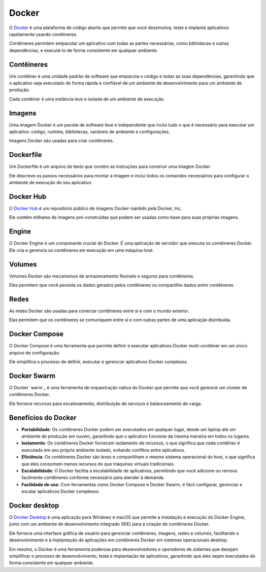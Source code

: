 Docker
======

O `Docker`_ é uma plataforma de código aberto que permite que você desenvolva, teste e implante aplicativos rapidamente usando contêineres.

Contêineres permitem empacotar um aplicativo com todas as partes necessárias, como bibliotecas e outras dependências, e executá-lo de forma consistente em qualquer ambiente.

Contêineres
-----------

Um contêiner é uma unidade padrão de software que empacota o código e todas as suas dependências, garantindo que o aplicativo seja executado de forma rápida e confiável de um ambiente de desenvolvimento para um ambiente de produção.

Cada contêiner é uma instância leve e isolada de um ambiente de execução.

Imagens
-------

Uma imagem Docker é um pacote de software leve e independente que inclui tudo o que é necessário para executar um aplicativo: código, runtime, bibliotecas, variáveis de ambiente e configurações.

Imagens Docker são usadas para criar contêineres.

Dockerfile
----------

Um Dockerfile é um arquivo de texto que contém as instruções para construir uma imagem Docker.

Ele descreve os passos necessários para montar a imagem e inclui todos os comandos necessários para configurar o ambiente de execução do seu aplicativo.

Docker Hub
----------

O `Docker Hub`_ é um repositório público de imagens Docker mantido pela Docker, Inc.

Ele contém milhares de imagens pré-construídas que podem ser usadas como base para suas próprias imagens.

Engine
------

O Docker Engine é um componente crucial do Docker. É uma aplicação de servidor que executa os contêineres Docker. Ele cria e gerencia os contêineres em execução em uma máquina host.

Volumes
-------

Volumes Docker são mecanismos de armazenamento flexíveis e seguros para contêineres.

Eles permitem que você persista os dados gerados pelos contêineres ou compartilhe dados entre contêineres.

Redes
-----

As redes Docker são usadas para conectar contêineres entre si e com o mundo exterior.

Elas permitem que os contêineres se comuniquem entre si e com outras partes de uma aplicação distribuída.

Docker Compose
--------------

O Docker Compose é uma ferramenta que permite definir e executar aplicativos Docker multi-contêiner em um único arquivo de configuração.

Ele simplifica o processo de definir, executar e gerenciar aplicativos Docker complexos.

Docker Swarm
------------

O Docker `warm`_ é uma ferramenta de orquestração nativa do Docker que permite que você gerencie um cluster de contêineres Docker.

Ele fornece recursos para escalonamento, distribuição de serviços e balanceamento de carga.

Benefícios do Docker
--------------------

* **Portabilidade**: Os contêineres Docker podem ser executados em qualquer lugar, desde um laptop até um ambiente de produção em nuvem, garantindo que o aplicativo funcione da mesma maneira em todos os lugares.
* **Isolamento**: Os contêineres Docker fornecem isolamento de recursos, o que significa que cada contêiner é executado em seu próprio ambiente isolado, evitando conflitos entre aplicativos.
* **Eficiência**: Os contêineres Docker são leves e compartilham o mesmo sistema operacional do host, o que significa que eles consomem menos recursos do que máquinas virtuais tradicionais.
* **Escalabilidade**: O Docker facilita a escalabilidade de aplicativos, permitindo que você adicione ou remova facilmente contêineres conforme necessário para atender à demanda.
* **Facilidade de uso**: Com ferramentas como Docker Compose e Docker Swarm, é fácil configurar, gerenciar e escalar aplicativos Docker complexos.

Docker desktop
--------------

O `Docker Desktop`_ é uma aplicação para Windows e macOS que permite a instalação e execução do Docker Engine, junto com um ambiente de desenvolvimento integrado (IDE) para a criação de contêineres Docker.

Ele fornece uma interface gráfica de usuário para gerenciar contêineres, imagens, redes e volumes, facilitando o desenvolvimento e a implantação de aplicações em contêineres Docker em sistemas operacionais desktop.

Em resumo, o Docker é uma ferramenta poderosa para desenvolvedores e operadores de sistemas que desejam simplificar o processo de desenvolvimento, teste e implantação de aplicativos, garantindo que eles sejam executados de forma consistente em qualquer ambiente.

.. _Docker: https://www.docker.com/
.. _Docker Hub: https://hub.docker.com/
.. _Swarm: https://docs.docker.com/engine/swarm/
.. _Docker Desktop: https://www.docker.com/products/docker-desktop/
